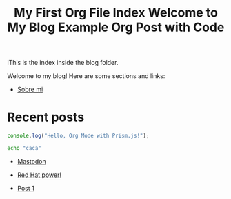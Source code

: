 #+title: My First Org File
#+datePublished: 2024-11-10
#+dateModified: 2024-11-20
#+tags: astro org-mode
#+draft: false

#+title: Index
iThis is the index inside the blog folder.
#+TITLE: Welcome to My Blog

Welcome to my blog! Here are some sections and links:

- [[file:about.html][Sobre mi]]

* Recent posts
#+TITLE: Example Org Post with Code
#+BEGIN_SRC javascript
console.log("Hello, Org Mode with Prism.js!");
#+END_SRC
#+NAME: Blog post list
#+BEGIN_SRC bash 
echo "caca"
#+END_SRC

#+RESULTS: Blog post list
- [[file:2024-11-19-mastodon.org][Mastodon]]
- [[file:2024-11-19-red-hat-power!.org][Red Hat power!]]

- [[file:post1.org][Post 1]]
